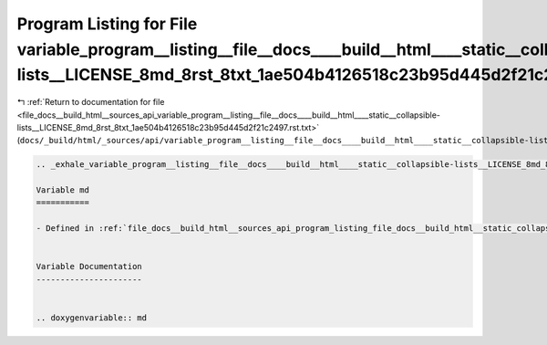 
.. _program_listing_file_docs__build_html__sources_api_variable_program__listing__file__docs____build__html____static__collapsible-lists__LICENSE_8md_8rst_8txt_1ae504b4126518c23b95d445d2f21c2497.rst.txt:

Program Listing for File variable_program__listing__file__docs____build__html____static__collapsible-lists__LICENSE_8md_8rst_8txt_1ae504b4126518c23b95d445d2f21c2497.rst.txt
============================================================================================================================================================================

|exhale_lsh| :ref:`Return to documentation for file <file_docs__build_html__sources_api_variable_program__listing__file__docs____build__html____static__collapsible-lists__LICENSE_8md_8rst_8txt_1ae504b4126518c23b95d445d2f21c2497.rst.txt>` (``docs/_build/html/_sources/api/variable_program__listing__file__docs____build__html____static__collapsible-lists__LICENSE_8md_8rst_8txt_1ae504b4126518c23b95d445d2f21c2497.rst.txt``)

.. |exhale_lsh| unicode:: U+021B0 .. UPWARDS ARROW WITH TIP LEFTWARDS

.. code-block:: cpp

   .. _exhale_variable_program__listing__file__docs____build__html____static__collapsible-lists__LICENSE_8md_8rst_8txt_1ae504b4126518c23b95d445d2f21c2497:
   
   Variable md
   ===========
   
   - Defined in :ref:`file_docs__build_html__sources_api_program_listing_file_docs__build_html__static_collapsible-lists_LICENSE.md.rst.txt`
   
   
   Variable Documentation
   ----------------------
   
   
   .. doxygenvariable:: md
